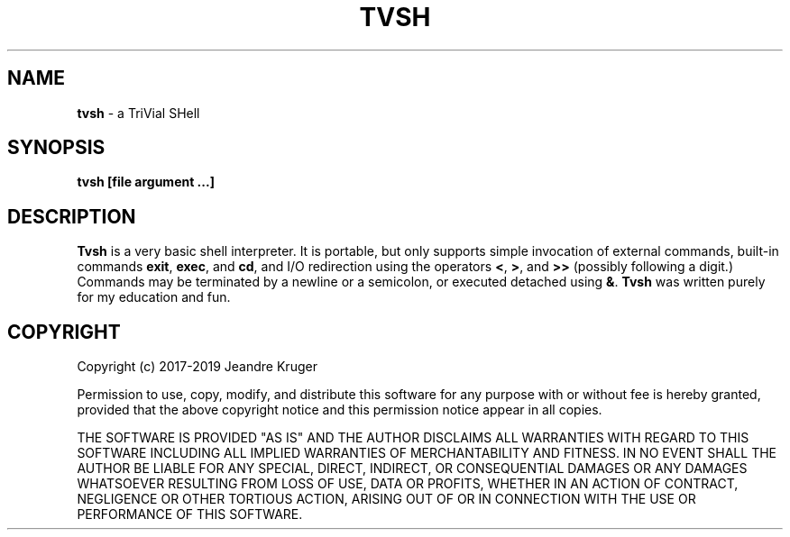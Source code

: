 .TH TVSH 1 "27 February 2019" 1.8
.SH NAME
.B tvsh
\- a TriVial SHell
.SH SYNOPSIS
.B tvsh [file argument ...]
.SH DESCRIPTION
.B Tvsh
is a very basic shell interpreter.
It is portable, but only supports simple invocation of external commands,
built-in commands \fBexit\fR, \fBexec\fR, and \fBcd\fR, and I/O redirection
using the operators \fB<\fR, \fB>\fR, and \fB>>\fR (possibly following a
digit.)
Commands may be terminated by a newline or a semicolon, or executed detached
using \fB&\fR.
.B Tvsh
was written purely for my education and fun.
.SH COPYRIGHT
Copyright (c) 2017-2019 Jeandre Kruger
.PP
Permission to use, copy, modify, and distribute this software for any
purpose with or without fee is hereby granted, provided that the above
copyright notice and this permission notice appear in all copies.
.PP
THE SOFTWARE IS PROVIDED "AS IS" AND THE AUTHOR DISCLAIMS ALL WARRANTIES
WITH REGARD TO THIS SOFTWARE INCLUDING ALL IMPLIED WARRANTIES OF
MERCHANTABILITY AND FITNESS. IN NO EVENT SHALL THE AUTHOR BE LIABLE FOR
ANY SPECIAL, DIRECT, INDIRECT, OR CONSEQUENTIAL DAMAGES OR ANY DAMAGES
WHATSOEVER RESULTING FROM LOSS OF USE, DATA OR PROFITS, WHETHER IN AN
ACTION OF CONTRACT, NEGLIGENCE OR OTHER TORTIOUS ACTION, ARISING OUT OF
OR IN CONNECTION WITH THE USE OR PERFORMANCE OF THIS SOFTWARE.
